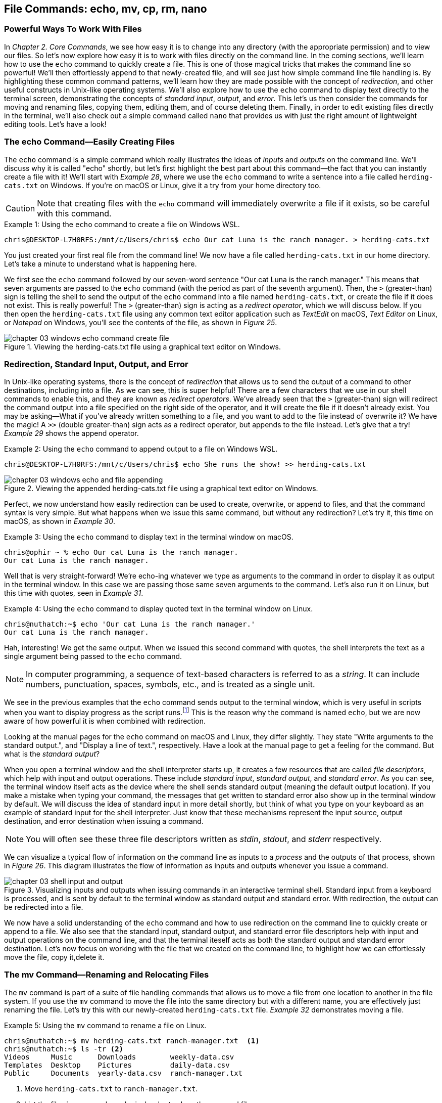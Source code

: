 == File Commands: echo, mv, cp, rm, nano

=== Powerful Ways To Work With Files

In _Chapter 2. Core Commands_, we see how easy it is to change into any directory (with the appropriate permission) and to view our files.  So let's now explore how easy it is to work with files directly on the command line.  In the coming sections, we'll learn how to use the `+echo+` command to quickly create a file.  This is one of those magical tricks that makes the command line so powerful!  We'll then effortlessly append to that newly-created file, and will see just how simple command line file handling is.  By highlighting these common command patterns, we'll learn how they are made possible with the concept of _redirection_, and other useful constructs in Unix-like operating systems.  We'll also explore how to use the `+echo+` command to display text directly to the terminal screen, demonstrating the concepts of _standard input_, _output_, and _error_.  This let's us then consider the commands for moving and renaming files, copying them, editing them, and of course deleting them.  Finally, in order to edit existing files directly in the terminal, we'll also check out a simple command called `+nano+` that provides us with just the right amount of lightweight editing tools.  Let's have a look!

<<<
=== The echo Command--Easily Creating Files

The `+echo+` command is a simple command which really illustrates the ideas of _inputs_ and _outputs_ on the command line.  We'll discuss why it is called "echo" shortly, but let's first highlight the best part about this command--the fact that you can instantly create a file with it!  We'll start with _Example 28_, where we use the `+echo+` command to write a sentence into a file called `+herding-cats.txt+` on Windows.  If you're on macOS or Linux, give it a try from your home directory too.

CAUTION: Note that creating files with the `+echo+` command will immediately overwrite a file if it exists, so be careful with this command.

.Using the `+echo+` command to create a file on Windows WSL.
[source, console, caption="Example {counter:listing-counter}: "]
----
chris@DESKTOP-L7H0RFS:/mnt/c/Users/chris$ echo Our cat Luna is the ranch manager. > herding-cats.txt
----

You just created your first real file from the command line!  We now have a file called `+herding-cats.txt+` in our home directory.  Let's take a minute to understand what is happening here.  

We first see the `+echo+` command followed by our seven-word sentence "Our cat Luna is the ranch manager."  This means that seven arguments are passed to the `+echo+` command (with the period as part of the seventh argument).  Then, the `+>+` (greater-than) sign is telling the shell to send the output of the `+echo+` command into a file named `+herding-cats.txt+`, or create the file if it does not exist.  This is really powerful!  The `+>+` (greater-than) sign is acting as a _redirect operator_, which we will discuss below.  If you then open the `+herding-cats.txt+` file using any common text editor application such as _TextEdit_ on macOS, _Text Editor_ on Linux, or _Notepad_ on Windows, you'll see the contents of the file, as shown in _Figure 25_.

image::chapter-03-windows-echo-command-create-file.png[title="Viewing the herding-cats.txt file using a graphical text editor on Windows.",pdfwidth=100%]

===  Redirection, Standard Input, Output, and Error

In Unix-like operating systems, there is the concept of _redirection_ that allows us to send the output of a command to other destinations, including into a file.  As we can see, this is super helpful!  There are a few characters that we use in our shell commands to enable this, and they are known as _redirect operators_.  We've already seen that the `+>+` (greater-than) sign will redirect the command output into a file specified on the right side of the operator, and it will create the file if it doesn't already exist.  You may be asking--What if you've already written something to a file, and you want to add to the file instead of overwrite it?  We have the magic!  A `+>>+` (double greater-than) sign acts as a redirect operator, but appends to the file instead.  Let's give that a try! _Example 29_ shows the append operator.

.Using the `+echo+` command to append output to a file on Windows WSL.
[source, console, caption="Example {counter:listing-counter}: "]
----
chris@DESKTOP-L7H0RFS:/mnt/c/Users/chris$ echo She runs the show! >> herding-cats.txt
----

image::chapter-03-windows-echo-and-file-appending.png[title="Viewing the appended herding-cats.txt file using a graphical text editor on Windows.",pdfwidth=100%]

Perfect, we now understand how easily redirection can be used to create, overwrite, or append to files, and that the command syntax is very simple.  But what happens when we issue this same command, but without any redirection?  Let's try it, this time on macOS, as shown in _Example 30_.

.Using the `+echo+` command to display text in the terminal window on macOS.
[source, console, caption="Example {counter:listing-counter}: "]
----
chris@ophir ~ % echo Our cat Luna is the ranch manager.
Our cat Luna is the ranch manager.
----

Well that is very straight-forward! We're echo-ing whatever we type as arguments to the command in order to display it as output in the terminal window.  In this case we are passing those same seven arguments to the command.  Let's also run it on Linux, but this time with quotes, seen in _Example 31_.

.Using the `+echo+` command to display quoted text in the terminal window on Linux.
[source, console, caption="Example {counter:listing-counter}: "]
----
chris@nuthatch:~$ echo 'Our cat Luna is the ranch manager.'
Our cat Luna is the ranch manager.
----

Hah, interesting!  We get the same output.  When we issued this second command with quotes, the shell interprets the text as a single argument being passed to the `+echo+` command.

NOTE: In computer programming, a sequence of text-based characters is referred to as a _string_.  It can include numbers, punctuation, spaces, symbols, etc., and is treated as a single unit.

We see in the previous examples that the `+echo+` command sends output to the terminal window, which is very useful in scripts when you want to display progress as the script runs.{empty}footnote:[Commands like those we are learning about can be written into shell scripts, which are files that can be run like programs from the command line.  They are often named similar to `+somescript.sh+` where the `+.sh+` file ending indicates that the file uses the shell programming language.]  This is the reason why the command is named `+echo+`, but we are now aware of how powerful it is when combined with redirection.   

Looking at the manual pages for the `+echo+` command on macOS and Linux, they differ slightly. They state "Write arguments to the standard output.", and "Display a line of text.", respectively.  Have a look at the manual page to get a feeling for the command.  But what is the _standard output_?

When you open a terminal window and the shell interpreter starts up, it creates a few resources that are called _file descriptors_, which help with input and output operations.  These include _standard input_, _standard output_, and _standard error_.  As you can see, the terminal window itself acts as the device where the shell sends standard output (meaning the default output location).  If you make a mistake when typing your command, the messages that get written to standard error also show up in the terminal window by default.  We will discuss the idea of standard input in more detail shortly, but think of what you type on your keyboard as an example of standard input for the shell interpreter. Just know that these mechanisms represent the input source, output destination, and error destination when issuing a command.

NOTE: You will often see these three file descriptors written as _stdin_, _stdout_, and _stderr_ respectively.

We can visualize a typical flow of information on the command line as inputs to a _process_ and the outputs of that process, shown in _Figure 26_.  This diagram illustrates the flow of information as inputs and outputs whenever you issue a command.

image::chapter-03-shell-input-and-output.svg[title="Visualizing inputs and outputs when issuing commands in an interactive terminal shell. Standard input from a keyboard is processed, and is sent by default to the terminal window as standard output and standard error. With redirection, the output can be redirected into a file.",pdfwidth=100%]

We now have a solid understanding of the `+echo+` command and how to use redirection on the command line to quickly create or append to a file.  We also see that the standard input, standard output, and standard error file descriptors help with input and output operations on the command line, and that the terminal iteself acts as both the standard output and standard error destination.  Let's now focus on working with the file that we created on the command line, to highlight how we can effortlessly move the file, copy it,delete it.

=== The mv Command--Renaming and Relocating Files

The `+mv+` command is part of a suite of file handling commands that allows us to move a file from one location to another in the file system.  If you use the `+mv+` command to move the file into the same directory but with a different name, you are effectively just renaming the file.  Let's try this with our newly-created `+herding-cats.txt+` file.  _Example 32_ demonstrates moving a file.

.Using the `+mv+` command to rename a file on Linux.
[source, console, caption="Example {counter:listing-counter}: "]
----
chris@nuthatch:~$ mv herding-cats.txt ranch-manager.txt  <1>
chris@nuthatch:~$ ls -tr <2>
Videos     Music      Downloads        weekly-data.csv
Templates  Desktop    Pictures         daily-data.csv
Public     Documents  yearly-data.csv  ranch-manager.txt
----
<1> Move `+herding-cats.txt+` to `ranch-manager.txt`.
<2> List the files in reverse chronological order to show the renamed file.

Excellent!  That is a quick way to rename a file!  Also notice that you can use tab completion when typing the `+herding-cats.txt+` file name to save you from typing it out completely.  Just type `+herd+` followed by the kbd:[Tab] key, and the file name will instantly fill in for you on the command line!  Tab completion is super helpful!  You then just need to type your destination file name.

We now see a the `+ranch-manager.txt+` file, and can open it in a text editor application, showing that the contents are the same as the `+herding-cats.txt+` file, as shown in _Figure 27_.

image::chapter-03-linux-move-file.png[title="Viewing the contents of the `+ranch-manager.txt+` file on Linux.",pdfwidth=100%]

To build on our familiarity of the `+mv+` command, let's also move multiple files at the same time. In this example, we will first practice with the echo command to create two more files, and then move our three files into the `+Desktop+` directory.  On Windows, be sure to change directories into your Windows home directory where your `+Desktop+` directory is.  _Example 33_ shows how to move multiple files.

.Using the `+mv+` command to move multiple files at once on Linux.
[source, console, caption="Example {counter:listing-counter}: "]
----
chris@nuthatch:~$ echo 'Luna runs a tight ship.' > \
ranch-manager-2.txt <1>
chris@nuthatch:~$ echo 'The horses give Luna plenty of room.' > \
ranch-manager-3.txt  <2>
chris@nuthatch:~$ mv ranch-manager.txt ranch-manager-2.txt \
ranch-manager-3.txt Desktop/  <3>
chris@nuthatch:~$ ls -tr ./Desktop <4>
ranch-manager.txt  ranch-manager-2.txt  ranch-manager-3.txt
----
<1> Create a second file using a multi-line command with the `+\+` backslash escape. This isn't required.
<2> Create a third file.
<3> Move the three files into the Desktop directory.
<4> List the files in the `+Desktop+` directory 

CAUTION: Using the `+mv+` command will overwrite any file with the same name in the destination directory, so be careful with this command.

It is important to note that the `+mv+` command is equally as powerful as the `+echo+` command coupled with redirection.  If you are moving a file to another directory with the same file name, it will overwrite the file, no questions asked!  To be more cautious with this command, you can use the `+-i+` or `+--interactive+` options, which tells the `+mv+` command to prompt you for confirmation if it will end up overwriting an existing file.  Have a look at the manual page for the details and options for the `+mv+` command.  _Example 34_ shows how to move a file with the interactive option.

.Using the `+mv+` command interactively to avoid overwriting an existing file on Linux.
[source, console, caption="Example {counter:listing-counter}: "]
----
chris@nuthatch:~$ cd Desktop/
chris@nuthatch:~/Desktop$ mv -i ranch-manager.txt ranch-manager-2.txt
mv: overwrite 'ranch-manager-2.txt'? n  <1>
chris@nuthatch:~/Desktop$
----
<1> Answering `+n+` or `+no+` will stop the `+mv+` command. Answering `+y+` or `+yes+` will continue with the command.

Now that we know how to rename and move files, let's turn our attention to copying files, which is also very fast via the command line.  Let's go!

=== The cp Command--Copying Files

Lorem ipsum odor amet, consectetuer adipiscing elit. At penatibus habitant malesuada tortor ultrices erat. Justo ad fringilla lacus consequat, blandit ut montes. Phasellus turpis euismod fusce curabitur suspendisse taciti. Molestie nunc enim sociosqu ad nostra ex etiam vel parturient. Porta molestie tristique blandit accumsan, pretium egestas fusce. Lobortis eget tristique interdum, nullam primis porta platea.

=== The rm Command--Deleting Files

Lorem ipsum odor amet, consectetuer adipiscing elit. At penatibus habitant malesuada tortor ultrices erat. Justo ad fringilla lacus consequat, blandit ut montes. Phasellus turpis euismod fusce curabitur suspendisse taciti. Molestie nunc enim sociosqu ad nostra ex etiam vel parturient. Porta molestie tristique blandit accumsan, pretium egestas fusce. Lobortis eget tristique interdum, nullam primis porta platea.

=== The nano Command--Creating and Editing Files

Lorem ipsum odor amet, consectetuer adipiscing elit. At penatibus habitant malesuada tortor ultrices erat. Justo ad fringilla lacus consequat, blandit ut montes. Phasellus turpis euismod fusce curabitur suspendisse taciti. Molestie nunc enim sociosqu ad nostra ex etiam vel parturient. Porta molestie tristique blandit accumsan, pretium egestas fusce. Lobortis eget tristique interdum, nullam primis porta platea.

<<<
=== Command Line File Handling is Awesome!

Lorem ipsum odor amet, consectetuer adipiscing elit. At penatibus habitant malesuada tortor ultrices erat. Justo ad fringilla lacus consequat, blandit ut montes. Phasellus turpis euismod fusce curabitur suspendisse taciti. Molestie nunc enim sociosqu ad nostra ex etiam vel parturient. Porta molestie tristique blandit accumsan, pretium egestas fusce. Lobortis eget tristique interdum, nullam primis porta platea.

